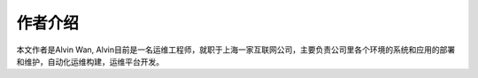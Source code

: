 作者介绍
#########

本文作者是Alvin Wan, Alvin目前是一名运维工程师，就职于上海一家互联网公司，主要负责公司里各个环境的系统和应用的部署和维护，自动化运维构建，运维平台开发。

